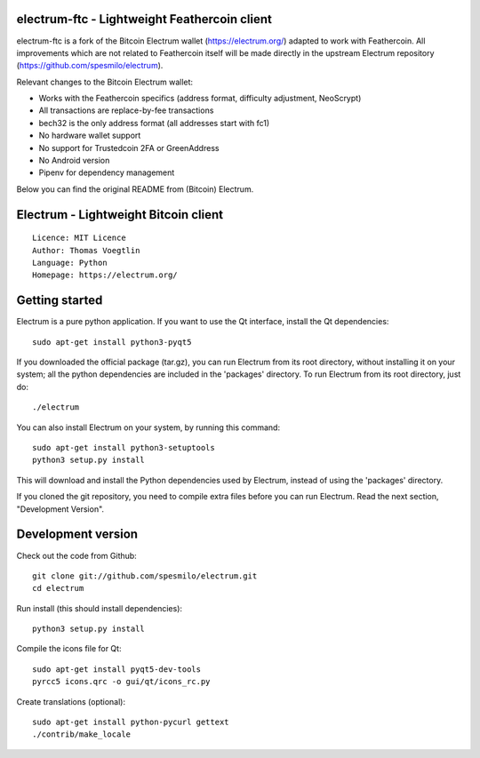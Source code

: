 .. image:: https://travis-ci.org/Feathercoin-Foundation/electrum-ftc.svg?branch=3.0.6-ftc
    :target: https://travis-ci.org/Feathercoin-Foundation/electrum-ftc
    :alt: Build Status


electrum-ftc - Lightweight Feathercoin client
=====================================

electrum-ftc is a fork of the Bitcoin Electrum wallet (https://electrum.org/) adapted to work with Feathercoin.
All improvements which are not related to Feathercoin itself will be made directly in the upstream Electrum repository (https://github.com/spesmilo/electrum).

Relevant changes to the Bitcoin Electrum wallet:

- Works with the Feathercoin specifics (address format, difficulty adjustment, NeoScrypt)
- All transactions are replace-by-fee transactions
- bech32 is the only address format (all addresses start with fc1)
- No hardware wallet support
- No support for Trustedcoin 2FA or GreenAddress
- No Android version
- Pipenv for dependency management

Below you can find the original README from (Bitcoin) Electrum.


Electrum - Lightweight Bitcoin client
=====================================

::

  Licence: MIT Licence
  Author: Thomas Voegtlin
  Language: Python
  Homepage: https://electrum.org/




Getting started
===============

Electrum is a pure python application. If you want to use the
Qt interface, install the Qt dependencies::

    sudo apt-get install python3-pyqt5

If you downloaded the official package (tar.gz), you can run
Electrum from its root directory, without installing it on your
system; all the python dependencies are included in the 'packages'
directory. To run Electrum from its root directory, just do::

    ./electrum

You can also install Electrum on your system, by running this command::

    sudo apt-get install python3-setuptools
    python3 setup.py install

This will download and install the Python dependencies used by
Electrum, instead of using the 'packages' directory.

If you cloned the git repository, you need to compile extra files
before you can run Electrum. Read the next section, "Development
Version".



Development version
===================

Check out the code from Github::

    git clone git://github.com/spesmilo/electrum.git
    cd electrum

Run install (this should install dependencies)::

    python3 setup.py install

Compile the icons file for Qt::

    sudo apt-get install pyqt5-dev-tools
    pyrcc5 icons.qrc -o gui/qt/icons_rc.py

Create translations (optional)::

    sudo apt-get install python-pycurl gettext
    ./contrib/make_locale
